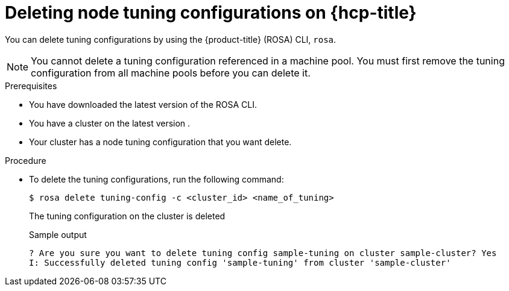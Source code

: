 // Module included in the following assemblies:
//
// * rosa_hcp/rosa-tuning-config.adoc

:_mod-docs-content-type: PROCEDURE
[id="rosa-deleting-node-tuning_{context}"]
= Deleting node tuning configurations on {hcp-title}

You can delete tuning configurations by using the {product-title} (ROSA) CLI, `rosa`.

[NOTE]
====
You cannot delete a tuning configuration referenced in a machine pool. You must first remove the tuning configuration from all machine pools before you can delete  it.
====

.Prerequisites

* You have downloaded the latest version of the ROSA CLI.
* You have a cluster on the latest version .
* Your cluster has a node tuning configuration that you want delete.

.Procedure

* To delete the tuning configurations, run the following command:
+
[source,terminal]
----
$ rosa delete tuning-config -c <cluster_id> <name_of_tuning>
----
+
The tuning configuration on the cluster is deleted
+
.Sample output
[source,terminal]
----
? Are you sure you want to delete tuning config sample-tuning on cluster sample-cluster? Yes
I: Successfully deleted tuning config 'sample-tuning' from cluster 'sample-cluster'
----